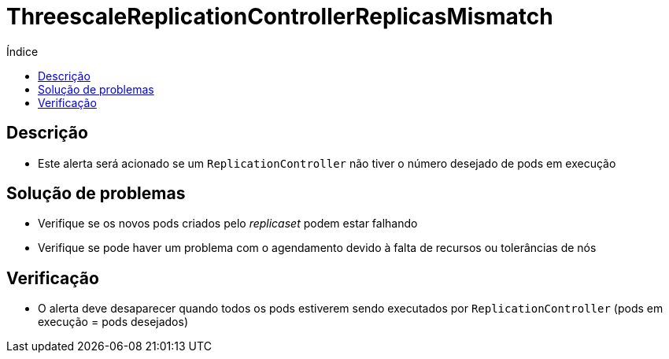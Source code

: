 :toc:
:toc-title: Índice
:toc-placement!:

= ThreescaleReplicationControllerReplicasMismatch

toc::[]

== Descrição

* Este alerta será acionado se um `ReplicationController` não tiver o número desejado de pods em execução

== Solução de problemas

* Verifique se os novos pods criados pelo _replicaset_ podem estar falhando
* Verifique se pode haver um problema com o agendamento devido à falta de recursos ou tolerâncias de nós

== Verificação

* O alerta deve desaparecer quando todos os pods estiverem sendo executados por `ReplicationController` (pods em execução = pods desejados)
